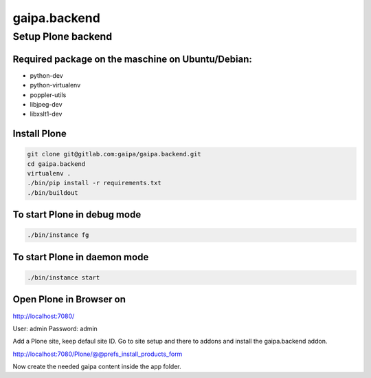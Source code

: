 .. This README is meant for consumption by humans and pypi. Pypi can render rst files so please do not use Sphinx features.
   If you want to learn more about writing documentation, please check out: http://docs.plone.org/about/documentation_styleguide.html
   This text does not appear on pypi or github. It is a comment.

=============
gaipa.backend
=============

Setup Plone backend
===================

Required package on the maschine on Ubuntu/Debian:
--------------------------------------------------

- python-dev
- python-virtualenv
- poppler-utils
- libjpeg-dev
- libxslt1-dev

Install Plone
-------------

.. code-block:: sh

    git clone git@gitlab.com:gaipa/gaipa.backend.git
    cd gaipa.backend
    virtualenv .
    ./bin/pip install -r requirements.txt
    ./bin/buildout


To start Plone in debug mode
----------------------------

.. code-block:: sh

    ./bin/instance fg


To start Plone in daemon mode
-----------------------------

.. code-block:: sh

    ./bin/instance start


Open Plone in Browser on
------------------------

http://localhost:7080/

User: admin
Password: admin

Add a Plone site, keep defaul site ID.
Go to site setup and there to addons and install the gaipa.backend addon.

http://localhost:7080/Plone/@@prefs_install_products_form

Now create the needed gaipa content inside the app folder.
